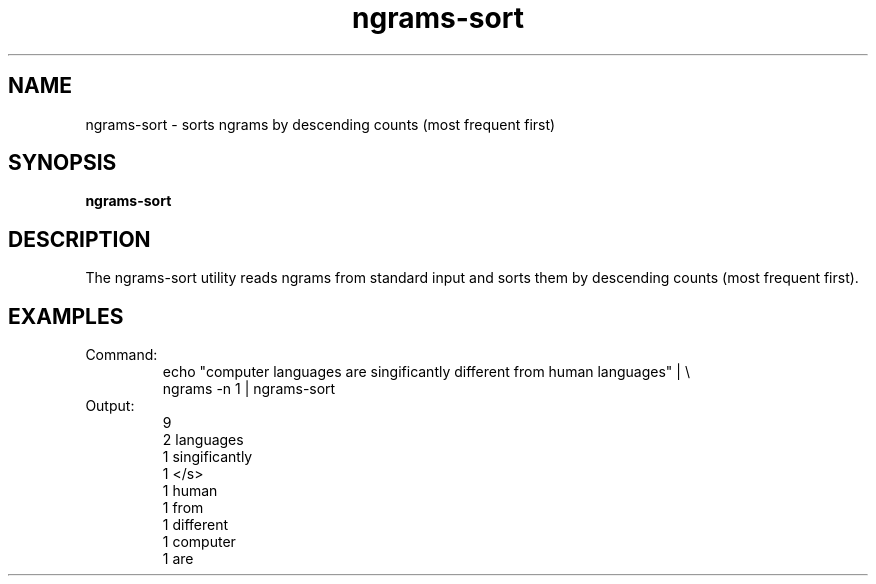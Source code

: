 .TH ngrams-sort 1 "October 16, 2011" "version 1.0" "USER COMMANDS"
.SH NAME
ngrams-sort \- sorts ngrams by descending counts (most frequent first)

.SH SYNOPSIS
.B ngrams-sort

.SH DESCRIPTION
The ngrams-sort utility reads ngrams from standard input and sorts them
by descending counts (most frequent first).

.SH EXAMPLES
.TP
Command:
.nf
echo "computer languages are singificantly different from human languages" | \\
      ngrams -n 1 | ngrams-sort
.fi
.TP
Output:
.nf
9
2       languages
1       singificantly
1       </s>
1       human
1       from
1       different
1       computer
1       are
.fi
